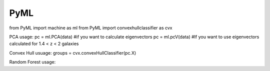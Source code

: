 PyML
=======================

from PyML import machine as ml
from PyML import convexhullclassifier as cvx

PCA usage:
pc = ml.PCA(data) #if you want to calculate eigenvectors
pc = ml.pcV(data) #If you want to use eigenvectors calculated for 1.4 < z < 2 galaxies

Convex Hull usuage:
groups = cvx.convexHullClassifier(pc.X)

Random Forest usage: